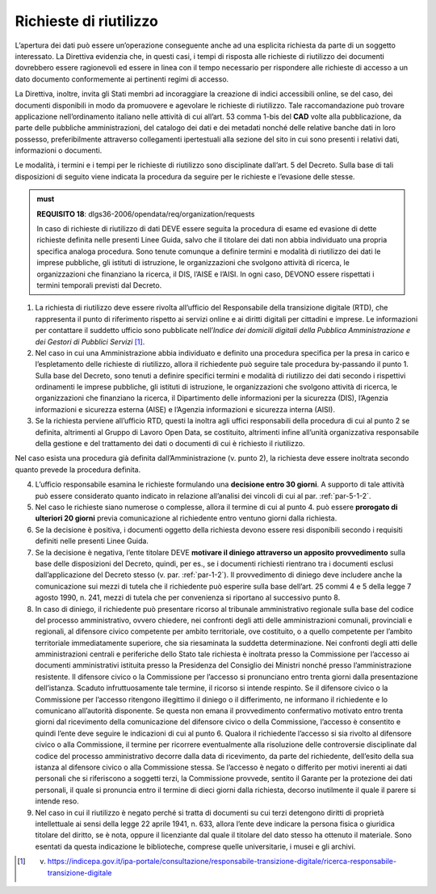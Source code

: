.. _par-5-2:

Richieste di riutilizzo
~~~~~~~~~~~~~~~~~~~~~~~

L’apertura dei dati può essere un’operazione conseguente anche ad una
esplicita richiesta da parte di un soggetto interessato. La Direttiva
evidenzia che, in questi casi, i tempi di risposta alle richieste di
riutilizzo dei documenti dovrebbero essere ragionevoli ed essere in
linea con il tempo necessario per rispondere alle richieste di accesso a
un dato documento conformemente ai pertinenti regimi di accesso.

La Direttiva, inoltre, invita gli Stati membri ad incoraggiare la
creazione di indici accessibili online, se del caso, dei documenti
disponibili in modo da promuovere e agevolare le richieste di
riutilizzo. Tale raccomandazione può trovare applicazione
nell’ordinamento italiano nelle attività di cui all’art. 53 comma 1-bis
del **CAD** volte alla pubblicazione, da parte delle pubbliche
amministrazioni, del catalogo dei dati e dei metadati nonché delle
relative banche dati in loro possesso, preferibilmente attraverso
collegamenti ipertestuali alla sezione del sito in cui sono presenti i
relativi dati, informazioni o documenti.

Le modalità, i termini e i tempi per le richieste di riutilizzo sono
disciplinate dall’art. 5 del Decreto. Sulla base di tali disposizioni di
seguito viene indicata la procedura da seguire per le richieste e
l’evasione delle stesse.

.. admonition:: must

    **REQUISITO 18**: dlgs36-2006/opendata/req/organization/requests

    In caso di richieste di riutilizzo di dati DEVE essere seguita la procedura di esame ed evasione di dette richieste definita nelle presenti Linee Guida, salvo che il titolare dei dati non abbia individuato una propria specifica analoga procedura. Sono tenute comunque a definire termini e modalità di riutilizzo dei dati le imprese pubbliche, gli istituti di istruzione, le organizzazioni che svolgono attività di ricerca, le organizzazioni che finanziano la ricerca, il DIS, l’AISE e l’AISI.
    In ogni caso, DEVONO essere rispettati i termini temporali previsti dal Decreto.


1. La richiesta di riutilizzo deve essere rivolta all’ufficio del
   Responsabile della transizione digitale (RTD), che rappresenta il
   punto di riferimento rispetto ai servizi online e ai diritti digitali
   per cittadini e imprese. Le informazioni per contattare il suddetto
   ufficio sono pubblicate nell’\ *Indice dei domicili digitali della
   Pubblica Amministrazione e dei Gestori di Pubblici Servizi*\  [1]_.

2. Nel caso in cui una Amministrazione abbia individuato e definito una
   procedura specifica per la presa in carico e l’espletamento delle
   richieste di riutilizzo, allora il richiedente può seguire tale
   procedura by-passando il punto 1. Sulla base del Decreto, sono tenuti
   a definire specifici termini e modalità di riutilizzo dei dati
   secondo i rispettivi ordinamenti le imprese pubbliche, gli istituti
   di istruzione, le organizzazioni che svolgono attività di ricerca, le
   organizzazioni che finanziano la ricerca, il Dipartimento delle
   informazioni per la sicurezza (DIS), l’Agenzia informazioni e
   sicurezza esterna (AISE) e l’Agenzia informazioni e sicurezza interna
   (AISI).

3. Se la richiesta perviene all’ufficio RTD, questi la inoltra agli
   uffici responsabili della procedura di cui al punto 2 se definita,
   altrimenti al Gruppo di Lavoro Open Data, se costituito, altrimenti
   infine all’unità organizzativa responsabile della gestione e del
   trattamento dei dati o documenti di cui è richiesto il riutilizzo.

Nel caso esista una procedura già definita dall’Amministrazione (v.
punto 2), la richiesta deve essere inoltrata secondo quanto prevede la
procedura definita.

4. L’ufficio responsabile esamina le richieste formulando una
   **decisione entro 30 giorni**. A supporto di tale attività può essere
   considerato quanto indicato in relazione all’analisi dei vincoli di
   cui al par. :ref:`par-5-1-2`.

5. Nel caso le richieste siano numerose o complesse, allora il termine
   di cui al punto 4. può essere **prorogato di ulteriori 20 giorni**
   previa comunicazione al richiedente entro ventuno giorni dalla
   richiesta.

6. Se la decisione è positiva, i documenti oggetto della richiesta
   devono essere resi disponibili secondo i requisiti definiti nelle
   presenti Linee Guida.

7. Se la decisione è negativa, l’ente titolare DEVE **motivare il
   diniego attraverso un apposito provvedimento** sulla base delle
   disposizioni del Decreto, quindi, per es., se i documenti richiesti
   rientrano tra i documenti esclusi dall’applicazione del Decreto
   stesso (v. par. :ref:`par-1-2`). Il provvedimento di diniego deve includere
   anche la comunicazione sui mezzi di tutela che il richiedente può
   esperire sulla base dell’art. 25 commi 4 e 5 della legge 7 agosto
   1990, n. 241, mezzi di tutela che per convenienza si riportano al
   successivo punto 8.

8. In caso di diniego, il richiedente può presentare ricorso al
   tribunale amministrativo regionale sulla base del codice del processo
   amministrativo, ovvero chiedere, nei confronti degli atti delle
   amministrazioni comunali, provinciali e regionali, al difensore
   civico competente per ambito territoriale, ove costituito, o a quello
   competente per l’ambito territoriale immediatamente superiore, che
   sia riesaminata la suddetta determinazione. Nei confronti degli atti
   delle amministrazioni centrali e periferiche dello Stato tale
   richiesta è inoltrata presso la Commissione per l’accesso ai
   documenti amministrativi istituita presso la Presidenza del Consiglio
   dei Ministri nonché presso l’amministrazione resistente. Il difensore
   civico o la Commissione per l’accesso si pronunciano entro trenta
   giorni dalla presentazione dell’istanza. Scaduto infruttuosamente
   tale termine, il ricorso si intende respinto. Se il difensore civico
   o la Commissione per l’accesso ritengono illegittimo il diniego o il
   differimento, ne informano il richiedente e lo comunicano
   all’autorità disponente. Se questa non emana il provvedimento
   confermativo motivato entro trenta giorni dal ricevimento della
   comunicazione del difensore civico o della Commissione, l’accesso è
   consentito e quindi l’ente deve seguire le indicazioni di cui al
   punto 6. Qualora il richiedente l’accesso si sia rivolto al difensore
   civico o alla Commissione, il termine per ricorrere eventualmente
   alla risoluzione delle controversie disciplinate dal codice del
   processo amministrativo decorre dalla data di ricevimento, da parte
   del richiedente, dell’esito della sua istanza al difensore civico o
   alla Commissione stessa. Se l’accesso è negato o differito per motivi
   inerenti ai dati personali che si riferiscono a soggetti terzi, la
   Commissione provvede, sentito il Garante per la protezione dei dati
   personali, il quale si pronuncia entro il termine di dieci giorni
   dalla richiesta, decorso inutilmente il quale il parere si intende
   reso.

9. Nel caso in cui il riutilizzo è negato perché si tratta di documenti
   su cui terzi detengono diritti di proprietà intellettuale ai sensi
   della legge 22 aprile 1941, n. 633, allora l’ente deve indicare la
   persona fisica o giuridica titolare del diritto, se è nota, oppure il
   licenziante dal quale il titolare del dato stesso ha ottenuto il
   materiale. Sono esentati da questa indicazione le biblioteche,
   comprese quelle universitarie, i musei e gli archivi.


.. [1] v. https://indicepa.gov.it/ipa-portale/consultazione/responsabile-transizione-digitale/ricerca-responsabile-transizione-digitale
